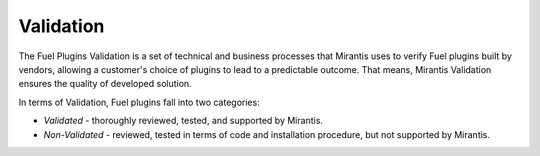 .. _plugins_validation:

Validation
==========

The Fuel Plugins Validation is a set of technical and business
processes that Mirantis uses to verify Fuel plugins built by vendors,
allowing a customer's choice of plugins to lead to a predictable outcome.
That means, Mirantis Validation ensures the quality of developed solution.

In terms of Validation, Fuel plugins fall into two categories:

* *Validated* - thoroughly reviewed, tested, and supported by Mirantis.
* *Non-Validated* - reviewed, tested in terms of code and installation procedure,
  but not supported by Mirantis.


.. seealso::

   - `Fuel Plugins SDK`_
   - `Fuel Plugins catalog`_

.. links
.. _`Fuel Plugins SDK`: https://wiki.openstack.org/wiki/Fuel/Plugins
.. _`Fuel Plugins catalog`: http://stackalytics.com/report/driverlog?project_id=openstack%2Ffuel
